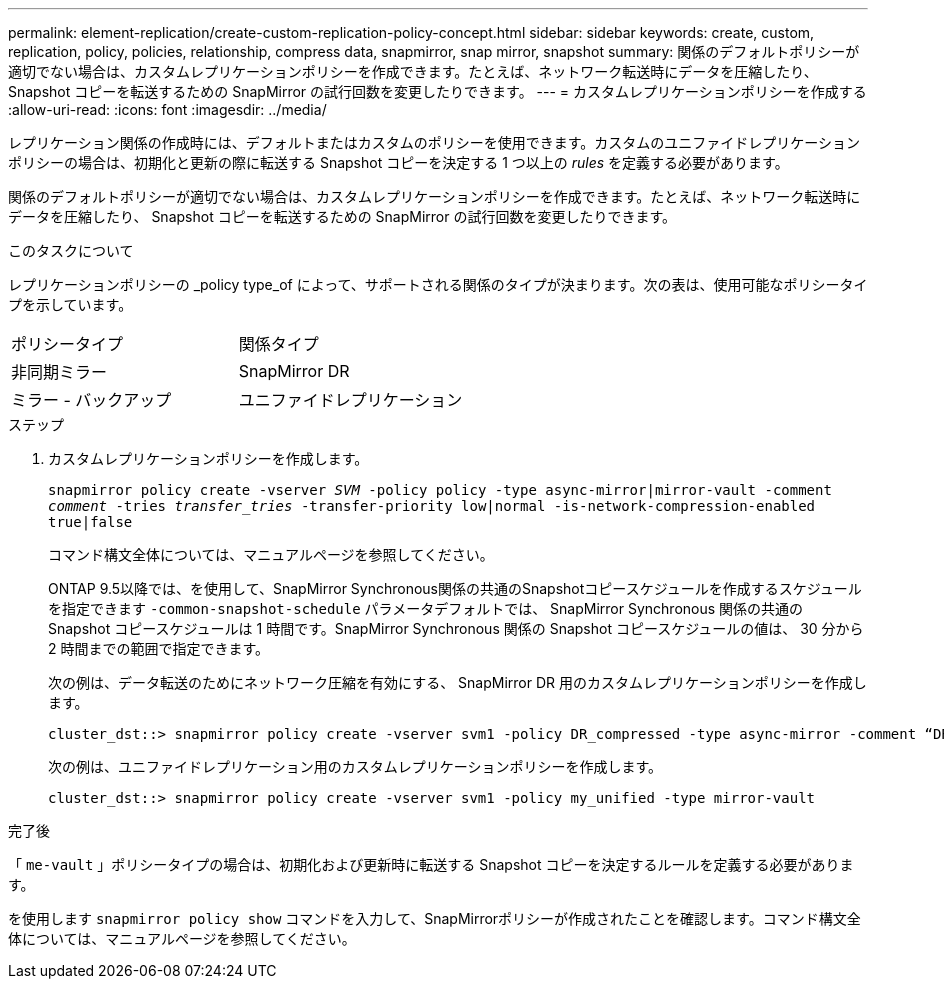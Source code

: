 ---
permalink: element-replication/create-custom-replication-policy-concept.html 
sidebar: sidebar 
keywords: create, custom, replication, policy, policies, relationship, compress data, snapmirror, snap mirror, snapshot 
summary: 関係のデフォルトポリシーが適切でない場合は、カスタムレプリケーションポリシーを作成できます。たとえば、ネットワーク転送時にデータを圧縮したり、 Snapshot コピーを転送するための SnapMirror の試行回数を変更したりできます。 
---
= カスタムレプリケーションポリシーを作成する
:allow-uri-read: 
:icons: font
:imagesdir: ../media/


[role="lead"]
レプリケーション関係の作成時には、デフォルトまたはカスタムのポリシーを使用できます。カスタムのユニファイドレプリケーションポリシーの場合は、初期化と更新の際に転送する Snapshot コピーを決定する 1 つ以上の _rules_ を定義する必要があります。

関係のデフォルトポリシーが適切でない場合は、カスタムレプリケーションポリシーを作成できます。たとえば、ネットワーク転送時にデータを圧縮したり、 Snapshot コピーを転送するための SnapMirror の試行回数を変更したりできます。

.このタスクについて
レプリケーションポリシーの _policy type_of によって、サポートされる関係のタイプが決まります。次の表は、使用可能なポリシータイプを示しています。

[cols="2*"]
|===


| ポリシータイプ | 関係タイプ 


 a| 
非同期ミラー
 a| 
SnapMirror DR



 a| 
ミラー - バックアップ
 a| 
ユニファイドレプリケーション

|===
.ステップ
. カスタムレプリケーションポリシーを作成します。
+
`snapmirror policy create -vserver _SVM_ -policy policy -type async-mirror|mirror-vault -comment _comment_ -tries _transfer_tries_ -transfer-priority low|normal -is-network-compression-enabled true|false`

+
コマンド構文全体については、マニュアルページを参照してください。

+
ONTAP 9.5以降では、を使用して、SnapMirror Synchronous関係の共通のSnapshotコピースケジュールを作成するスケジュールを指定できます `-common-snapshot-schedule` パラメータデフォルトでは、 SnapMirror Synchronous 関係の共通の Snapshot コピースケジュールは 1 時間です。SnapMirror Synchronous 関係の Snapshot コピースケジュールの値は、 30 分から 2 時間までの範囲で指定できます。

+
次の例は、データ転送のためにネットワーク圧縮を有効にする、 SnapMirror DR 用のカスタムレプリケーションポリシーを作成します。

+
[listing]
----
cluster_dst::> snapmirror policy create -vserver svm1 -policy DR_compressed -type async-mirror -comment “DR with network compression enabled” -is-network-compression-enabled true
----
+
次の例は、ユニファイドレプリケーション用のカスタムレプリケーションポリシーを作成します。

+
[listing]
----
cluster_dst::> snapmirror policy create -vserver svm1 -policy my_unified -type mirror-vault
----


.完了後
「 `me-vault` 」ポリシータイプの場合は、初期化および更新時に転送する Snapshot コピーを決定するルールを定義する必要があります。

を使用します `snapmirror policy show` コマンドを入力して、SnapMirrorポリシーが作成されたことを確認します。コマンド構文全体については、マニュアルページを参照してください。
